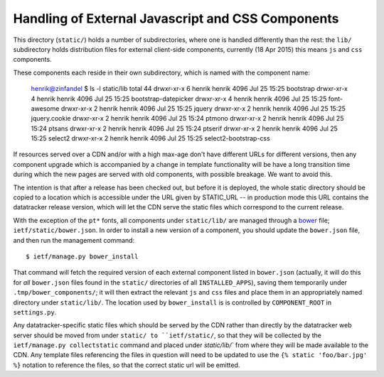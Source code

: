 Handling of External Javascript and CSS Components 
==================================================

This directory (``static/``) holds a number of subdirectories, where one is handled
differently than the rest: the ``lib/`` subdirectory holds distribution files for external
client-side components, currently (18 Apr 2015) this means ``js`` and ``css`` components.

These components each reside in their own subdirectory, which is named with the component
name:

    henrik@zinfandel $ ls -l static/lib
    total 44
    drwxr-xr-x 6 henrik henrik 4096 Jul 25 15:25 bootstrap
    drwxr-xr-x 4 henrik henrik 4096 Jul 25 15:25 bootstrap-datepicker
    drwxr-xr-x 4 henrik henrik 4096 Jul 25 15:25 font-awesome
    drwxr-xr-x 2 henrik henrik 4096 Jul 25 15:25 jquery
    drwxr-xr-x 2 henrik henrik 4096 Jul 25 15:25 jquery.cookie
    drwxr-xr-x 2 henrik henrik 4096 Jul 25 15:24 ptmono
    drwxr-xr-x 2 henrik henrik 4096 Jul 25 15:24 ptsans
    drwxr-xr-x 2 henrik henrik 4096 Jul 25 15:24 ptserif
    drwxr-xr-x 2 henrik henrik 4096 Jul 25 15:25 select2
    drwxr-xr-x 2 henrik henrik 4096 Jul 25 15:25 select2-bootstrap-css

If resources served over a CDN and/or with a high max-age don't have different URLs for
different versions, then any component upgrade which is accompanied by a change in template
functionality will be have a long transition time during which the new pages are served with
old components, with possible breakage.  We want to avoid this.

The intention is that after a release has been checked out, but before it is deployed,
the whole static directory should be copied to a location which is accessible under the
URL given by STATIC_URL -- in production mode this URL contains the datatracker release
version, which will let the CDN serve the static files which correspond to the current
release.

With the exception of the ``pt*`` fonts, all components under ``static/lib/`` are managed
through a bower_ file; ``ietf/static/bower.json``.  In order to install a new
version of a component, you should update the ``bower.json`` file, and then run the management
command::

    $ ietf/manage.py bower_install

That command will fetch the required version of each external component listed in
``bower.json`` (actually, it will do this for *all* ``bower.json`` files found in the
``static/`` directories of all ``INSTALLED_APPS``), saving them temporarily under
``.tmp/bower_components/``; it will then extract the relevant ``js`` and ``css`` files and
place them in an appropriately named directory under ``static/lib/``.  The location
used by ``bower_install`` is is controlled by ``COMPONENT_ROOT`` in ``settings.py``.

Any datatracker-specific static files which should be served by the CDN rather than
directly by the datatracker web server should be moved from under ``static/ to ``ietf/static/``,
so that they will be collected by the ``ietf/manage.py collectstatic`` command and
placed under `static/lib/`` from where they will be made available to the CDN.  Any
template files referencing the files in question will need to be updated to use the
``{% static 'foo/bar.jpg' %}`` notation to reference the files, so that the correct
static url will be emitted.

.. _bower: http://bower.io/
